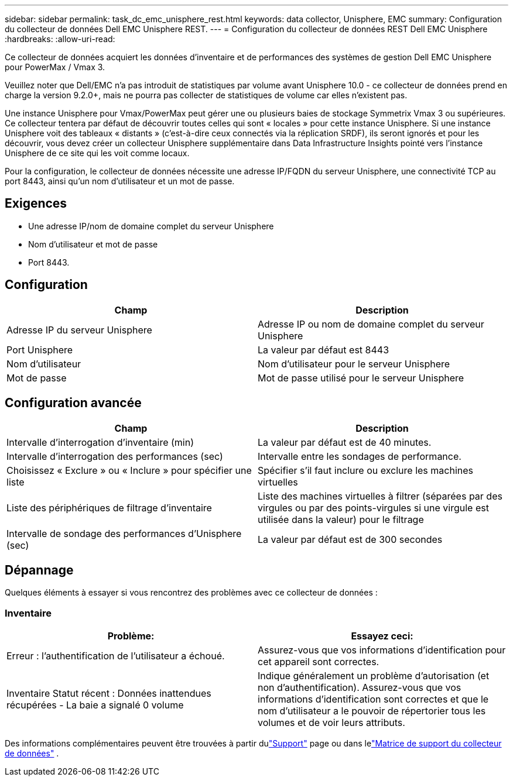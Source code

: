 ---
sidebar: sidebar 
permalink: task_dc_emc_unisphere_rest.html 
keywords: data collector, Unisphere, EMC 
summary: Configuration du collecteur de données Dell EMC Unisphere REST. 
---
= Configuration du collecteur de données REST Dell EMC Unisphere
:hardbreaks:
:allow-uri-read: 


[role="lead"]
Ce collecteur de données acquiert les données d'inventaire et de performances des systèmes de gestion Dell EMC Unisphere pour PowerMax / Vmax 3.

Veuillez noter que Dell/EMC n'a pas introduit de statistiques par volume avant Unisphere 10.0 - ce collecteur de données prend en charge la version 9.2.0+, mais ne pourra pas collecter de statistiques de volume car elles n'existent pas.

Une instance Unisphere pour Vmax/PowerMax peut gérer une ou plusieurs baies de stockage Symmetrix Vmax 3 ou supérieures. Ce collecteur tentera par défaut de découvrir toutes celles qui sont « locales » pour cette instance Unisphere.  Si une instance Unisphere voit des tableaux « distants » (c'est-à-dire ceux connectés via la réplication SRDF), ils seront ignorés et pour les découvrir, vous devez créer un collecteur Unisphere supplémentaire dans Data Infrastructure Insights pointé vers l'instance Unisphere de ce site qui les voit comme locaux.

Pour la configuration, le collecteur de données nécessite une adresse IP/FQDN du serveur Unisphere, une connectivité TCP au port 8443, ainsi qu'un nom d'utilisateur et un mot de passe.



== Exigences

* Une adresse IP/nom de domaine complet du serveur Unisphere
* Nom d'utilisateur et mot de passe
* Port 8443.




== Configuration

[cols="2*"]
|===
| Champ | Description 


| Adresse IP du serveur Unisphere | Adresse IP ou nom de domaine complet du serveur Unisphere 


| Port Unisphere | La valeur par défaut est 8443 


| Nom d'utilisateur | Nom d'utilisateur pour le serveur Unisphere 


| Mot de passe | Mot de passe utilisé pour le serveur Unisphere 
|===


== Configuration avancée

[cols="2*"]
|===
| Champ | Description 


| Intervalle d'interrogation d'inventaire (min) | La valeur par défaut est de 40 minutes. 


| Intervalle d'interrogation des performances (sec) | Intervalle entre les sondages de performance. 


| Choisissez « Exclure » ou « Inclure » pour spécifier une liste | Spécifier s'il faut inclure ou exclure les machines virtuelles 


| Liste des périphériques de filtrage d'inventaire | Liste des machines virtuelles à filtrer (séparées par des virgules ou par des points-virgules si une virgule est utilisée dans la valeur) pour le filtrage 


| Intervalle de sondage des performances d'Unisphere (sec) | La valeur par défaut est de 300 secondes 
|===


== Dépannage

Quelques éléments à essayer si vous rencontrez des problèmes avec ce collecteur de données :



=== Inventaire

[cols="2*"]
|===
| Problème: | Essayez ceci: 


| Erreur : l’authentification de l’utilisateur a échoué. | Assurez-vous que vos informations d'identification pour cet appareil sont correctes. 


| Inventaire Statut récent : Données inattendues récupérées - La baie a signalé 0 volume | Indique généralement un problème d'autorisation (et non d'authentification).  Assurez-vous que vos informations d'identification sont correctes et que le nom d'utilisateur a le pouvoir de répertorier tous les volumes et de voir leurs attributs. 
|===
Des informations complémentaires peuvent être trouvées à partir dulink:concept_requesting_support.html["Support"] page ou dans lelink:reference_data_collector_support_matrix.html["Matrice de support du collecteur de données"] .
